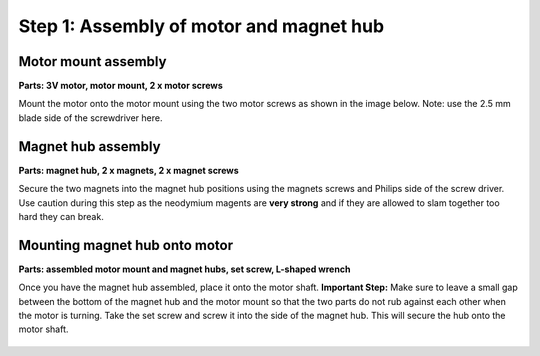 .. _assembly_label:



Step 1: Assembly of motor and magnet hub 
=====================================================


Motor mount assembly
----------------------------------------

**Parts: 3V motor, motor mount, 2 x motor screws**

Mount the motor onto the motor mount using the two motor screws as shown in the image below. Note: use the 2.5 mm blade side of the screwdriver here.

.. figure:: step_1A.png
   :align:  center




Magnet hub assembly
-----------------------

**Parts: magnet hub, 2 x magnets, 2 x magnet screws**


Secure the two magnets into the magnet hub positions using the magnets screws and Philips side of the screw driver. Use caution during this step as the neodymium magents are **very strong** and if they are allowed to slam together too hard they can break. 

.. figure:: step_1B.png
   :align:  center
   

Mounting magnet hub onto motor
--------------------------------

**Parts: assembled motor mount and magnet hubs, set screw, L-shaped wrench**


Once you have the magnet hub assembled, place it onto the motor shaft. **Important Step:** Make sure to leave a small gap between the bottom of the magnet hub and the motor mount so that the two parts do not rub against each other when the motor is turning. Take the set screw and screw it into the side of the magnet hub. This will secure the hub onto the motor shaft.

.. figure:: step_1C.png
   :align:  center
   
 
   
   




